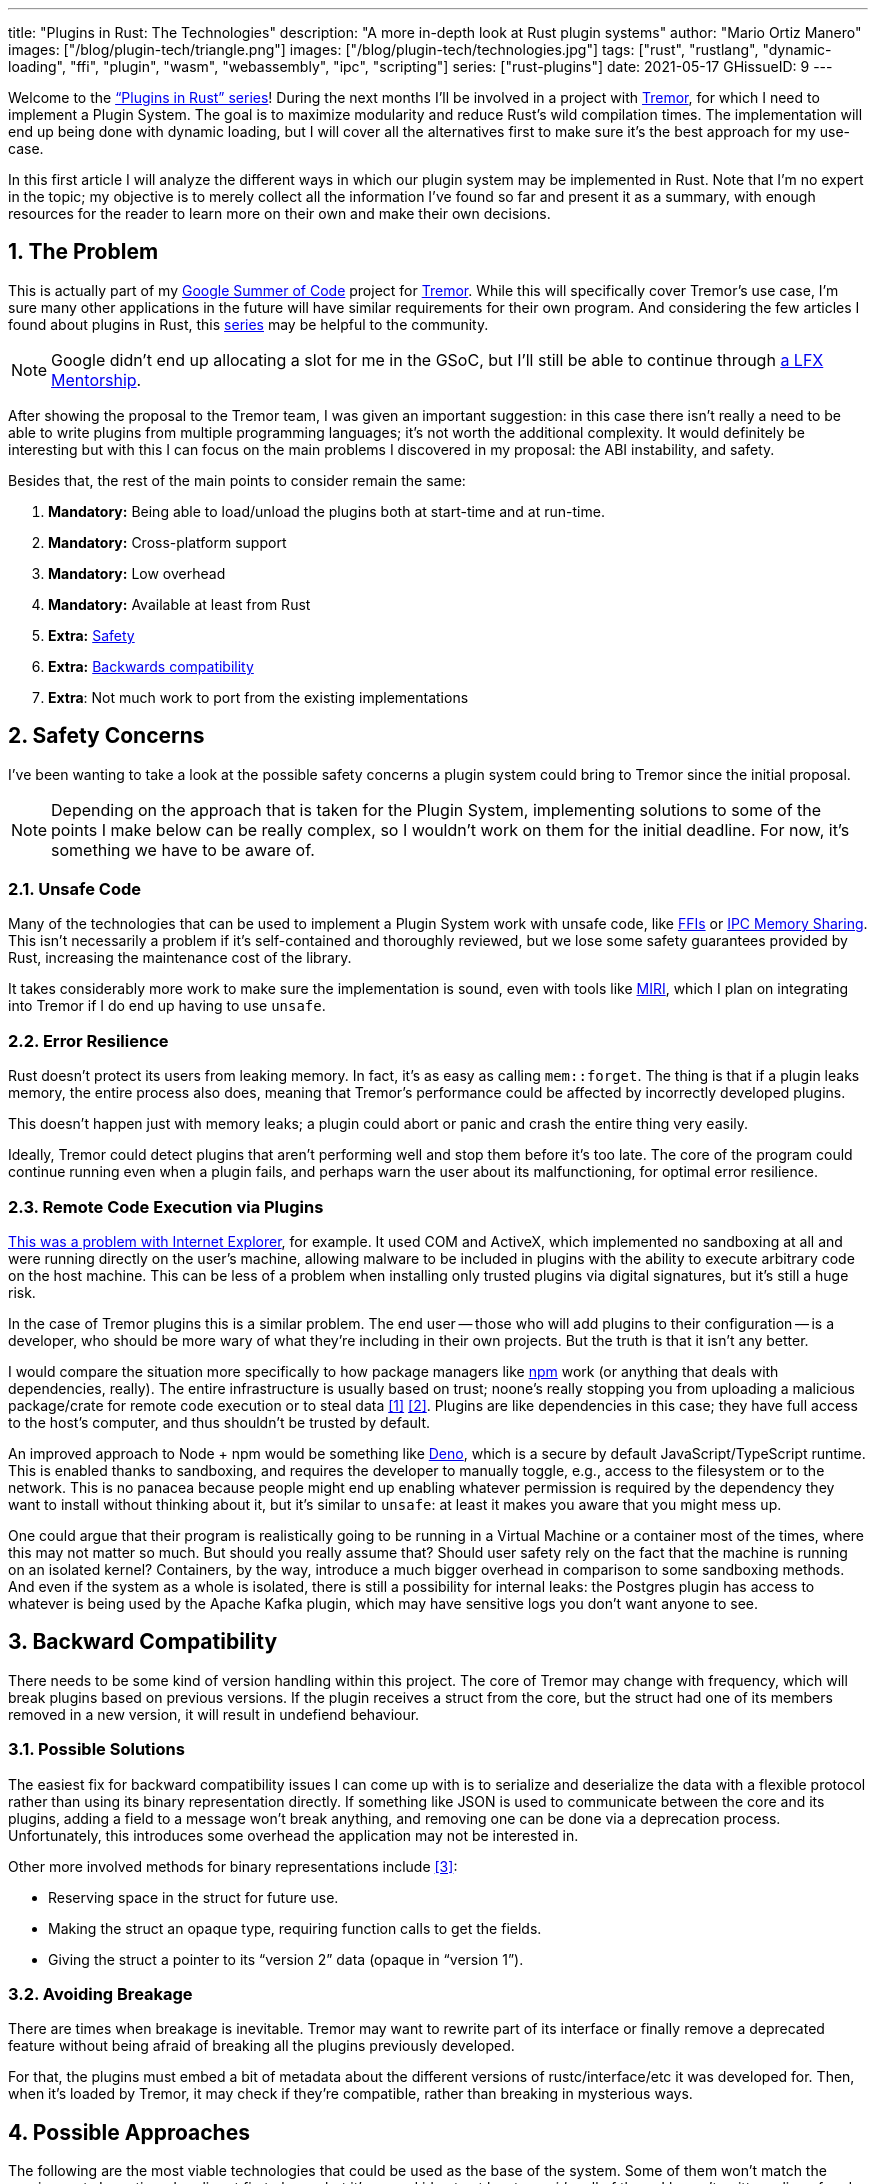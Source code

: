 ---
title: "Plugins in Rust: The Technologies"
description: "A more in-depth look at Rust plugin systems"
author: "Mario Ortiz Manero"
images: ["/blog/plugin-tech/triangle.png"]
images: ["/blog/plugin-tech/technologies.jpg"]
tags: ["rust", "rustlang", "dynamic-loading", "ffi", "plugin", "wasm", "webassembly", "ipc", "scripting"]
series: ["rust-plugins"]
date: 2021-05-17
GHissueID: 9
---

:stem: latexmath
:sectnums:

////
TODO: properly introduce the series, explain its objectives and results.
////

Welcome to the https://nullderef.com/series/rust-plugins/["`Plugins in Rust`"
series]! During the next months I'll be involved in a project with
https://www.tremor.rs/[Tremor], for which I need to implement a Plugin System.
The goal is to maximize modularity and reduce Rust’s wild compilation times. The
implementation will end up being done with dynamic loading, but I will cover all
the alternatives first to make sure it's the best approach for my use-case.

In this first article I will analyze the different ways in which our plugin
system may be implemented in Rust. Note that I'm no expert in the topic; my
objective is to merely collect all the information I've found so far and present
it as a summary, with enough resources for the reader to learn more on their own
and make their own decisions.

[[requirements]]
== The Problem

This is actually part of my https://summerofcode.withgoogle.com/[Google Summer
of Code] project for https://www.tremor.rs/[Tremor]. While this will
specifically cover Tremor's use case, I'm sure many other applications in the
future will have similar requirements for their own program. And considering the
few articles I found about plugins in Rust, this
https://nullderef.com/series/rust-plugins/[series] may be helpful to the
community.

NOTE: Google didn't end up allocating a slot for me in the GSoC, but I'll still
be able to continue through
https://mentorship.lfx.linuxfoundation.org/project/b90f7174-fc53-40bc-b9e2-9905f88c38ff[a
LFX Mentorship].

After showing the proposal to the Tremor team, I was given an important
suggestion: in this case there isn't really a need to be able to write plugins
from multiple programming languages; it's not worth the additional complexity.
It would definitely be interesting but with this I can focus on the main
problems I discovered in my proposal: the ABI instability, and safety.

Besides that, the rest of the main points to consider remain the same:

. *Mandatory:* Being able to load/unload the plugins both at start-time and at
  run-time.
. *Mandatory:* Cross-platform support
. *Mandatory:* Low overhead
. *Mandatory:* Available at least from Rust
. *Extra:* <<safety,Safety>>
. *Extra:* <<back-comp,Backwards compatibility>>
. *Extra*: Not much work to port from the existing implementations

[[safety]]
== Safety Concerns

I've been wanting to take a look at the possible safety concerns a plugin system
could bring to Tremor since the initial proposal.

NOTE: Depending on the approach that is taken for the Plugin System,
implementing solutions to some of the points I make below can be really complex,
so I wouldn't work on them for the initial deadline. For now, it's something we
have to be aware of.

=== Unsafe Code

Many of the technologies that can be used to implement a Plugin System work with
unsafe code, like <<ffi,FFIs>> or <<memory-sharing,IPC Memory Sharing>>. This
isn't necessarily a problem if it's self-contained and thoroughly reviewed, but
we lose some safety guarantees provided by Rust, increasing the maintenance cost
of the library.

It takes considerably more work to make sure the implementation is sound, even
with tools like https://github.com/rust-lang/miri[MIRI], which I plan on
integrating into Tremor if I do end up having to use `unsafe`.

=== Error Resilience

Rust doesn't protect its users from leaking memory. In fact, it's as easy as
calling `mem::forget`. The thing is that if a plugin leaks memory, the entire
process also does, meaning that Tremor's performance could be affected by
incorrectly developed plugins.

This doesn't happen just with memory leaks; a plugin could abort or panic and
crash the entire thing very easily.

Ideally, Tremor could detect plugins that aren't performing well and stop them
before it's too late. The core of the program could continue running even when a
plugin fails, and perhaps warn the user about its malfunctioning, for optimal
error resilience.

=== Remote Code Execution via Plugins

https://en.wikipedia.org/wiki/Component_Object_Model#Security[This was a problem
with Internet Explorer], for example. It used COM and ActiveX, which implemented
no sandboxing at all and were running directly on the user's machine, allowing
malware to be included in plugins with the ability to execute arbitrary code on
the host machine. This can be less of a problem when installing only trusted
plugins via digital signatures, but it's still a huge risk.

In the case of Tremor plugins this is a similar problem. The end user -- those
who will add plugins to their configuration -- is a developer, who should be
more wary of what they're including in their own projects. But the truth is that
it isn't any better.

I would compare the situation more specifically to how package managers like
https://www.npmjs.com/[npm] work (or anything that deals with dependencies,
really). The entire infrastructure is usually based on trust; noone's really
stopping you from uploading a malicious package/crate for remote code execution
or to steal data <<npm-trust-1>> <<npm-trust-2>>. Plugins are like dependencies in
this case; they have full access to the host's computer, and thus shouldn't be
trusted by default.

An improved approach to Node + npm would be something like
https://github.com/denoland/deno[Deno], which is a secure by default
JavaScript/TypeScript runtime. This is enabled thanks to sandboxing, and
requires the developer to manually toggle, e.g., access to the filesystem or to
the network. This is no panacea because people might end up enabling whatever
permission is required by the dependency they want to install without thinking
about it, but it's similar to `unsafe`: at least it makes you aware that you
might mess up.

One could argue that their program is realistically going to be running in a
Virtual Machine or a container most of the times, where this may not matter so
much. But should you really assume that? Should user safety rely on the fact
that the machine is running on an isolated kernel? Containers, by the way,
introduce a much bigger overhead in comparison to some sandboxing methods. And
even if the system as a whole is isolated, there is still a possibility for
internal leaks: the Postgres plugin has access to whatever is being used by the
Apache Kafka plugin, which may have sensitive logs you don't want anyone to see.

[[back-comp]]
== Backward Compatibility

There needs to be some kind of version handling within this project. The core of
Tremor may change with frequency, which will break plugins based on previous
versions. If the plugin receives a struct from the core, but the struct had one
of its members removed in a new version, it will result in undefiend behaviour.

=== Possible Solutions

The easiest fix for backward compatibility issues I can come up with is to
serialize and deserialize the data with a flexible protocol rather than using
its binary representation directly. If something like JSON is used to
communicate between the core and its plugins, adding a field to a message won't
break anything, and removing one can be done via a deprecation process.
Unfortunately, this introduces some overhead the application may not be
interested in.

Other more involved methods for binary representations include <<swift-abi>>:

* Reserving space in the struct for future use.
* Making the struct an opaque type, requiring function calls to get the fields.
* Giving the struct a pointer to its "`version 2`" data (opaque in "`version
  1`").

=== Avoiding Breakage

There are times when breakage is inevitable. Tremor may want to rewrite part of
its interface or finally remove a deprecated feature without being afraid of
breaking all the plugins previously developed.

For that, the plugins must embed a bit of metadata about the different versions
of rustc/interface/etc it was developed for. Then, when it's loaded by Tremor,
it may check if they're compatible, rather than breaking in mysterious ways.

== Possible Approaches

The following are the most viable technologies that could be used as the base of
the system. Some of them won't match the requirements I mentioned earlier at
first glance, but it's a good idea to at least _consider_ all of them. I haven't
written a line of code yet, so if an approach were to catch someone's eye we
could investigate more about it. I will rate each of the alternatives in a scale
from 1 to 5 (approximately) in order to easen the decision-taking.

:rank-meh: olive white-background txt-margin-right txt-round
:rank-good: green white-background txt-margin-right txt-round
:rank-bad: red white-background txt-margin-right txt-round

[[scripting-langs]]
=== Scripting Languages

Plenty of projects use scripting languages to extend their functionality at
runtime, like Python, Ruby, Perl, Bash, or JavaScript. Most notably, Vim created
its own scripting language, Vimscript, in order to be fully customizable, and
NeoVim is now pushing http://www.lua.org/[Lua] as a first-class language for
configuration. Even Tremor itself has the interpreted query language
https://www.tremor.rs/docs/language/[Troy] for configuration.

Lua is seen in game development; it's a quite simple language with a very
performant JIT implementation, which in any case I think would be the best
option here. It could be embedded into our runtime (it's only 281 kB compiled!
<<lua-wiki>>) and used to load plugins at either start-time or run-time. And
knowing it's used in games, which are _obsessed_ with performance, it might not
be that much of a big deal in that regard.

NOTE: There are https://arewegameyet.rs/ecosystem/scripting/[languages
specifically designed to extend Rust's capabilities], which you might be
interested in, but I'll just simplify this part by going for Lua.

Rust has libraries like https://github.com/amethyst/rlua[`rlua`] which provide
bindings for interoperability with Lua. `rlua` in particular seems to focus on
having an idiomatic and safe interface, which is rare for a bindings library and
good news, though it seems to be currently semi-abandoned, and forked by
https://github.com/khvzak/mlua[`mlua`]. Unfortunately, after digging a bit the
Rust ecosystem for Lua bindings doesn't seem to be as mature as I'd like for a
project this big; there's still some work to do to reach more stability.

Lua gets extra points in safety. It's possible to sandbox it by blocking
whichever functions you don't want users to access <<lua-sandbox>> (though it's
"`tricky and generally speaking difficult to get right`"). Similarly, one can
also handle resource exhaustion issues within Lua programs. Not to mention that
this wouldn't require `unsafe` at all with an optimal set of bindings.

Anyhow, the main deal-breaker with scripting languages in this case is that it
would be extremely complicated to port everything in Tremor so that it can be
used from Lua. For new projects this could perhaps be something interesting, but
not if the entirety of the already existing plugins have to be rewritten.

Still, it's a pretty interesting option for new projects, as you have ABI
stability guarantees, solid safety overall, and it's very straightforward to
use.

. [{rank-good}]*5/5* *Cross-platform support*
. [{rank-good}]*4/5* *Low overhead*
. [{rank-meh}]*3/5* *Rust availability*
. [{rank-good}]*5/5* *Safety*
. [{rank-good}]*5/5* *Backwards compatibility*
. [{rank-bad}]*0/5* *Ease of porting existing implementations*

[[ipc]]
=== Inter-Process Communication

Another possibility for plugins is to define a protocol for Inter-Process
Communication, turning your program into a server that extends its capabilities
by connecting to external plugins. For instance, most text editors use this
method to support the
https://microsoft.github.io/language-server-protocol/[Language Server Protocol],
which uses JSON-RPC.

There are of course multiple ways to do IPC, which I'll briefly list below.
Performance-wise, this graph shows a comparison of the overhead of each of them
<<ipc-wisc>>:

image::ipc-comparison.png[IPC comparison, width=60%, align=center]

[[sockets]]
==== Based on Sockets

Sockets are the "`worst`"-performing alternative in the previous chart, but they're
so common and easy to use in most languages that it's worth taking a look at.
Using relatively lightweight protocols like
https://developers.google.com/protocol-buffers[Protocol Buffers], the
performance would be close to passing raw structs, but with improved
backwards/forwards compatibility <<protobuf-perf>>. JSON would probably not make
that big of a difference in terms of performance either. This would make it
possible to write a plugin in any language as well -- including Rust -- as long
as there's an implementation of the protocol available. But there's still
noticeable overhead when communicating via sockets; sending and receiving the
messages can be much costlier than just calling a function, even if this happens
on localhost.

This alternative is much more interesting than <<scripting-langs>> for Tremor's
specific case: we don't have to completely rewrite everything, since Rust can
still be used, and implementing the protocol to communicate between the Tremor
core and its plugins should be as easy as `\#[derive(Serialize)]` for sending
and `#[derive(Deserialize)]` for receiving.

As to safety, separate processes imply that malfunctioning plugins don't affect
Tremor directly, and the system basically consists on implementing servers,
which require no `unsafe` at all and has much more popularity and support in
Rust. It's still hard to properly sandbox the plugins, though.

Overall, I consider this a very solid solution, with its main drawback being
performance. I can't really guess the effect this would have in Tremor's speed,
so I would love to create a quick benchmark when I get to implement the first
prototypes to see if it's actually the best choice, if Tremor devs think it's
worth my time.

. [{rank-good}]*5/5* *Cross-platform support*
. [{rank-meh}]*3/5* *Low overhead*
. [{rank-good}]*5/5* *Rust availability*
. [{rank-meh}]*3/5* *Safety*
. [{rank-good}]*5/5* *Backwards compatibility*
. [{rank-good}]*5/5* *Ease of porting existing implementations*

[[pipes]]
==== Based on Pipes

Pipes have always been fairly popular specifically on Unix systems, and enable
Inter-Process Communication with less overhead than sockets. They are made to be
ran on the same machine, which is exactly what we need. The terminal file
manager https://github.com/jarun/nnn[nnn] uses this approach: plugins can read
from a FIFO (Named Pipe) to receive selections from nnn (lists of files or
directories) and act accordingly.

The rest is basically the same as with <<sockets, Sockets>>, maybe with extra
points for performance, and less for Rust availability, since there don't seem
to be any reliable libraries for pipes (maybe
https://docs.rs/interprocess/1.1.1/interprocess/[`interprocess`] or
https://crates.io/crates/ipipe[`ipipe`]). But really, are libraries necessary at
all? The `std` library
https://doc.rust-lang.org/rust-by-example/std_misc/process/pipe.html[has support
for cross-platform pipes when executing external commands] for stdin, stdout,
and stderr, which most times is enough. The plugin can just use stdin to receive
messages and stdout to send them. If that's enough for your case then it's
vastly simplified.

. [{rank-good}]*5/5* *Cross-platform support*
. [{rank-good}]*4/5* *Low overhead*
. [{rank-good}]*4/5* *Rust availability*
. [{rank-meh}]*3/5* *Safety*
. [{rank-good}]*5/5* *Backwards compatibility*
. [{rank-good}]*5/5* *Ease of porting existing implementations*

[[memory-sharing]]
==== Based on Memory Sharing

Knowing that the plugins are intended to be on the same machine as the core of
Tremor, there's no need to actually send and receive messages. One can share
memory between multiple processes and send notifications to receive updates. The
performance is comparable to using FFI, since the only overhead is the initial
cost from setting up the shared pages, having regular memory access afterwards
<<memory-share-so>>.

This feature heavily depends on the system's kernel, so it may hurt the
"`Cross-Compatibility`" requirement. We have libraries like
https://docs.rs/shared_memory[`shared_memory`] pass:[+]
https://docs.rs/raw_sync[`raw_sync`] in Rust that wrap all the OS
implementations under the same interface, but admittedly, they don't seem
anywhere near as popular as most of the other alternatives. Not to mention that
the examples for `shared_memory` _do_ use `unsafe`, and a lot of it.

Maybe if it was easier to use this would be a good idea, but IPC shared memory
doesn't seem to be any better than FFIs overall.

. [{rank-good}]*5/5* *Cross-platform support*
. [{rank-good}]*5/5* *Low overhead*
. [{rank-bad}]*2/5* *Rust availability*
. [{rank-bad}]*2/5* *Safety*
. [{rank-meh}]*3/5* *Backwards compatibility*
. [{rank-good}]*5/5* *Ease of porting existing implementations*

[[ffi]]
=== Dynamic Loading

This is possibly the _least weird_ way to implement a Plugin Development Kit,
i.e., it's the most popular method I've seen outside of Rust. A _Foreign
Function Interface_ can allow us to directly access resources in separately
compiled objects, even after the linking phase with dynamic loading. It's one of
the fastest options available because there's no overhead at all after
dynamically loading the library.

The main library for this is
https://github.com/nagisa/rust_libloading[`libloading`]. There's also the less
popular https://docs.rs/dlopen/0.1.8/dlopen/[`dlopen`] and
https://github.com/Tyleo/sharedlib[`sharedlib`], with some small differences
<<ffi-comparison>>. It seems to be a lower-level implementation for any kind of
FFI that requires `unsafe` for almost everything -- what I was expecting. Based
on it there's https://github.com/emoon/dynamic_reload[`dynamic_reload`], which
is very interesting in order to "`live reload`" the plugins when they are
recompiled. This would be useful for the development process of the plugins,
since it also handles unloading the _same plugin_ seamlessly, but that's not a
goal for this project, so I don't plan on using it. And the
https://github.com/vberger/dlib[`dlib`] crate provides macros to make the
library loading simpler, based on `libloading`.

Creating an internal interface for Tremor through C is a lot of work. But it's
unfortunately the only way to do it, since Rust-to-Rust FFI is not stable. It
has awful safety by relying heavily on `unsafe` with plenty of caveats
<<ffi-caveat-1>> <<ffi-caveat-2>>, including subtle differences between
Operating Systems <<ffi-cross-platform>> -- although `dlopen` seems to be better
in that regard <<ffi-dlopen-safety>>. Since it doesn't have a sandbox, plugins
can abort Tremor's core execution when panicking/leaking memory/similars.

I recently discovered the
https://github.com/rodrimati1992/abi_stable_crates[`abi_stable`] crate, which
guarantees stability in Rust's ABI unofficially and helps a lot with the binary
compatibility aspect.

It includes FFI-safe alternatives to many of the types in the standard library,
and even external ones (namely `crossbeam`, `parking_lot` and `serde_json`).
This works by implementing a
https://docs.rs/abi_stable/*/abi_stable/abi_stability/stable_abi_trait/trait.StableAbi.html[`StableAbi`]
trait that guarantees its FFI-safety, which may be done automatically with one
of its procedural macros. Internal ABI stability is also guaranteed with macros
like `#[sabi(last_prefix_field)]`, which would allow Tremor to add fields to
existing structs
https://github.com/rodrimati1992/abi_stable_crates/blob/19d71ec9175f870c1c784c37dae730b99948cacf/examples/0_modules_and_interface_types/interface/src/lib.rs#L45[without
breaking backwards compatibility].

Fortunately, this crate has a
https://github.com/rodrimati1992/abi_stable_crates/tree/master/examples[few very
detailed examples] one can look at to better understand how it works, and it's
exceptionally well documented. If I've understood it correctly, some of its
inconvenients are the following:

* You have to use the types from `abi_stable` instead of `std` for the values
  passed through FFI.
* The whole crate seems huge and would probably add considerable complexity to
  this FFI method.
* It's worth mentioning that library unloading is a non-feature; although it's
  not going to be implemented for this project, it might in the future.

While it's a fascinating concept and look forward to seeing how it evolves, I'm
not a big fan of having to resort to it. And the fact that it's unofficial and
not that popular doesn't give me full confidence that this will still work in 5
years, or that it won't be outdated/abandoned.

More people have tried writing Rust FFIs in the past, so we can take a look at
existing tutorials in order to see their experience:

* The one and only Amos wrote an extremely detailed blog post on fasterthanlime
  https://fasterthanli.me/articles/so-you-want-to-live-reload-rust[here],
  specifically about live reloading Rust -- a closely related topic.
* Michael Bryan made a guided introduction to Plugins in Rust
  https://adventures.michaelfbryan.com/posts/plugins-in-rust/[here], and also
  wrote a tutorial for his unofficial Rust FFI book
  https://michael-f-bryan.github.io/rust-ffi-guide/dynamic_loading.html[here].
* https://github.com/zicklag[@zicklag], who had read Michael's article, tried it
  by himself in order to add a plugin system to
  https://github.com/amethyst/amethyst[Amethyst], and posted
  https://zicklag.github.io/rust-tutorials/rust-plugins.html[this tutorial].
  When he shared the post on the official Rust forum, it was accompanied by this
  demotivating comment, after failing <<amethyst-fail>> to implement it for
  Amethyst:
+
[quote, https://users.rust-lang.org/t/creating-rust-apps-with-dynamically-loaded-rust-plugins/28814/111092]
____
Unfortunately I found that dynamic linking doesn't actually work in Rust across
different versions of Rust, and the technique for plugins also failed, even
inside the same version of Rust, when I tried to compile an app with other
dependencies like Amethyst. That leaves the technique outlined in the tutorial
not very practical for real applications.

The closest thing I’ve found to accomplish something similar is [`abi_stable`].
____
+
He also added later on:
+
[quote, https://users.rust-lang.org/t/creating-rust-apps-with-dynamically-loaded-rust-plugins/28814/7]
____
It could very well be possible [to use WebAssembly here].
It wouldn't be exactly the same workflow, but I've considered using Wasmtime
or CraneLift, which Wasmtime is built on, to Run Wasm modules as plugins.
____
+
He didn't have time to end up doing so, so we'll have to investigate ourselves.

So, more or less:

. [{rank-meh}]*3/5* *Cross-platform support*
. [{rank-good}]*5/5* *Low overhead*
. [{rank-good}]*5/5* *Rust availability*
. [{rank-bad}]*1/5* *Safety*
. [{rank-bad}]*0/5* *Backwards compatibility* (maybe [{rank-good}]*5/5* if using
  `abi_stable`)
. [{rank-good}]*5/5* *Ease of porting existing implementations*

[[wasm]]
=== WebAssembly

Now, this is what I wanted to emphasize in this article! Turns out WebAssembly
isn't limited to web development anymore; it's slowly evolving into a portable
binary-code format. As far as I know, this should be like a mix between <<ffi>>
and <<scripting-langs>>, with a stronger focus in stability and portability.
Here's what Wikipedia has to say about it:

[quote, https://en.wikipedia.org/wiki/WebAssembly]
____
WebAssembly (sometimes abbreviated Wasm) is an open standard that defines a
portable binary-code format for executable programs, and a corresponding textual
assembly language, as well as interfaces for facilitating interactions between
such programs and their host environment. The main goal of WebAssembly is to
enable high-performance applications on web pages, #but the format is designed to
be executed and integrated in other environments as well, including standalone
ones.#
____

So to clear it up, *Wasm* is an _assembly language_, and
https://wasi.dev/[*WASI*] is a _system interface_ to run it outside the web. The
latter is extremely well explained
https://hacks.mozilla.org/2019/03/standardizing-wasi-a-webassembly-system-interface/[in
this article by Mozilla], I suggest giving it a read for more details.
https://bytecodealliance.org/articles/announcing-the-bytecode-alliance[This one]
is also very nice to read and explains the isolation system it provides,
specifically.

The two main points WebAssembly offers are, in a nutshell:

* When compiled, it doesn't need to know what Operating System is being
  targeted. This is handled by the runtime, and the binary itself is fully
  portable.
* In order to handle untrustworthy programs, it implements a sandbox. With that,
  the host can limit exactly what a program has access to.

WASI is just a standard, so it has multiple runtimes available. The most popular
ones are coincidentally written in Rust:
https://github.com/bytecodealliance/wasmtime[*wasmtime*] and
https://github.com/wasmerio/wasmer[*wasmer*]. Both use the
https://github.com/bytecodealliance/wasmtime/blob/main/cranelift/README.md[Cranelift]
backend to generate the WebAssembly machine code, though wasmer seems to also
support LLVM and others. Then, the runtime can be used to run the generated
`.wasm` binary as a CLI or a library. This also means that plugins could be
written in any language that compiles to WebAssembly, though it is frequently
harder than compiling to native code. Many Rust libraries don't support
WebAssembly, so it could be tricky depending on the situation.

The differences between the two runtimes aren't that big. You can read
https://wiki.alopex.li/ActuallyUsingWasm[this wiki article for more details,
including examples], but I particularly liked this quote:

[quote]
____
Just based on what they demonstrate, wasmer is more focused on embedding wasm in
your native program, while wasmtime is more focused on executing standalone wasm
programs using WASI. Both are capable of both, it just seems a matter of
emphasis.
____

The article also includes a [.line-through]#not reliable at all# benchmark,
which can serve us as a way to compare its performance with the native code
you'd get with e.g., <<ffi>>. It estimates that Wasm is a bit less than an order
of magnitude slower than native code, and the same applies to memory usage.
https://github.com/jedisct1/webassembly-benchmarks/tree/master/2021-Q1[A more
thorough benchmark] was done in libsodium that shows better results: Wasm can be
just about 3 times slower than native code. Do note that this depends on the
runtime that's being used, and it may improve in the future, as WebAssembly is
just 4 years old.

There's a whole series on how to make a Plugins System with Wasmer
https://freemasen.com/blog/wasmer-plugin-pt-1/[here], which will come in handy
to know what to expect. The usability doesn't actually seem to be that good,
since by default you can only use integers, floating-point or vectors
<<wasmer-types>> as parameters when calling Wasm plugins. For more complex
types, you have to resort to encoding and decoding via a crate like
https://github.com/bincode-org/bincode[`bincode`], although most of the
boilerplate can be reduced with procedural macros or a wrapper like
https://github.com/alec-deason/wasm_plugin[`wasm_plugin`], and this opens up the
possibility of using serialization with support for backwards compatibility
within Tremor. The
https://freemasen.com//blog/wasmer-plugin-pt-4/index.html[last part] of the
series is the most interesting one, as it includes a real-world example, with a
version of the final code in https://github.com/FreeMasen/wasmer-plugin[this
repository].

All in all, WebAssembly seems to win against <<ffi>> in terms of security by not
needing `unsafe` at all and including sandboxing by default, at the cost of
efficiency. This is up to the managers of the project and what they consider
more important.

. [{rank-good}]*5/5* *Cross-platform support*
. [{rank-meh}]*3/5* *Low overhead*
. [{rank-good}]*5/5* *Rust availability*
. [{rank-good}]*5/5* *Safety*
. [{rank-good}]*4/5* *Backwards compatibility*
. [{rank-meh}]*3/5* *Ease of porting existing implementations*

== Prior Art

It's very important to take a look at projects that have already done this in
the past in order to learn from their mistakes and not start from scratch.

Here's a list of some of the libraries I found with Plugin Systems, specifically
written in Rust:

* https://github.com/rust-lang/cargo[`cargo`],
  https://github.com/rust-lang/mdBook[`mdbook`]: both have an extension system
  via CLI commands. Adding a subcommand to either of these utilities is as easy
  as creating a binary with a fixed prefix (e.g., `cargo-expand`), and if it's
  available in the `$PATH` when running `cargo`, it will be possible to invoke
  the plugin with `cargo expand` as well.
+
This is a very interesting approach, specially because of how simple it
is to use. Cargo doesn't seem to need to communicate with the extension at all,
but `mdbook` does use stdin to receive messages and stdout to send them, via
serialization. So it's basically the IPC <<pipes>> approach.
* https://github.com/zellij-org/zellij[`zellij`]: a terminal workspace with "`a
  plugin system allowing one to create plugins in any language that compiles to
  WebAssembly`".
+
This is an extremely valuable resource in case the <<wasm>> option is chosen, as
it's very similar to what Tremor needs. One can even subscribe to events in
order to simulate the traits in Tremor that currently use `async`.
+
After trying it out and seeing its source code, it seems to work with a `wasm`
binary that acts as a standalone program, where the communication takes place
via stdin and stdout, serializing and deserializing with
https://serde.rs/[serde]. `zellij` includes a few plugins by default, like the
status bar, or a file manager. Very neat architecture!
+
Other WebAssmbly-based plugin systems:
https://book.veloren.net/contributors/developers/codebase-structure.html#plugins[Veloren],
https://github.com/feather-rs/feather/tree/main/quill[Feather].
* https://github.com/xi-editor/xi-editor[`xi`]: a now abandoned modern text
  editor. Its plugins, described
  https://raphlinus.github.io/xi/2020/06/27/xi-retrospective.html#json[here in
  detail], are based on https://docs.rs/xi-rpc/0.3.0/xi_rpc/[JSON RPC].
+
Text editors overall are very interesting, because they must be built with
extensibility in mind and thus have to implement some kind of plugin system.

** Visual Studio Code is based on Electron, so it has a renderer process for the
   frontend, and a main process with Node. Its extensions share the same event
   loop,
   https://github.com/microsoft/vscode/issues/75627#issuecomment-519125065[which
   has been an issue for a long time in case an extension blocks temporarily],
   causing lag.
** Eclipse's plugin architecture is based on Java classes <<eclipse>> loaded at
   runtime and configured with XML manifests.
* https://bevyengine.org/[`bevy`]: a very promising game engine whose features
  are implemented as plugins. Most times they are loaded at compile-time, but
  the
  https://docs.rs/bevy/0.5.0/bevy/dynamic_plugin/index.html[`bevy::dynamic_plugin`]
  allows this to happen at runtime. It uses `libloading` internally, with
  actually
  https://github.com/bevyengine/bevy/blob/v0.5.0/crates/bevy_dynamic_plugin/src/loader.rs[very
  little code].

== Conclusion

This article has covered quite a few ways to approach a Plugin System. The final
choice depends on what trade-offs the project wants to make. Most of them
require sacrificing some level of performance for safety or usability. Here's a
drawing that *_very roughly_* compares the main methods:

image::triangle.svg[Triangle Chart, align=center, width=70%]

There's never a single answer in programming: how much performance are you
willing to lose in exchange for safety and usability? Is that performance
actually measurable, or is it just hypothetical? Don't forget that this depends
on the use case, so make sure you run a couple benchmarks if the resulting
overhead may be important for your program.

You can join the discussion at
https://www.reddit.com/r/rust/comments/nenql8/plugins_in_rust_the_technologies_nullderefcom/?[Reddit]
if you have any additional suggestions or comments, or leave a comment below.

[bibliography]
== References

- [[[npm-trust-1,         1]]] https://jamie.build/how-to-build-an-npm-worm[How
  to build an npm worm -- Jamie Kyle]
- [[[npm-trust-2,         2]]]
  https://snyk.io/blog/yet-another-malicious-package-found-in-npm-targeting-cryptocurrency-wallets/[Yet
  another malicious package found in npm, targeting cryptocurrency wallets --
  snyk]
- [[[swift-abi,           3]]] https://gankra.github.io/blah/swift-abi/[How
  Swift Achieved Dynamic Linking Where Rust Couldn't -- Alexis Beingessner]
- [[[lua-wiki,            4]]]
  https://www.lua.org/about.html#why[About Lua -- lua.org]
- [[[lua-sandbox,         5]]] http://lua-users.org/wiki/SandBoxes[Sand Boxes --
  lua-users]
- [[[ipc-wisc,            6]]]
  http://pages.cs.wisc.edu/~adityav/Evaluation_of_Inter_Process_Communication_Mechanisms.pdf[Evaluation
  of Inter-Process Communication Mechanisms (paper)]
- [[[protobuf-perf,       7]]]
  https://google.github.io/flatbuffers/flatbuffers_benchmarks.html[C++
  Benchmarks -- FlatBuffers ]
- [[[memory-share-so,     8]]]
  https://stackoverflow.com/a/14512554/11488352[Performance difference between
  IPC shared memory and threads memory -- StackOverflow]
- [[[ffi-comparison,      9]]]
  https://docs.rs/dlopen/0.1.8/dlopen/#compare-with-other-libraries[Compare with
  other libraries -- dlopen v0.1.8]
- [[[ffi-caveat-1,       10]]]
  https://stackoverflow.com/a/46249019/11488352[Idiomatic Rust plugin system --
  StackOverflow]
- [[[ffi-caveat-2,       11]]]
  https://github.com/kurtlawrence/papyrus/blob/1c7f0a669fed59d220bdefb161c568072126d3d5/src/compile/execute.rs#L36[`papyrus/src/compile/execute.rs`
  -- GitHub kurtlawrence/papyrus]
- [[[ffi-cross-platform, 12]]]
  https://docs.rs/libloading/0.7.0/libloading/struct.Library.html#thread-safety[Thread-safety
  -- libloading v0.7.0]
- [[[ffi-dlopen-safety,  13]]]
  https://docs.rs/dlopen/0.1.8/dlopen/#safety[Safety -- dlopen v0.1.8]
- [[[amethyst-fail,      14]]] {{< gh issue "amethyst/amethyst" 1729 "[NEW FEATURE] WebAssembly scripting system" >}}
- [[[wasmer-types,       15]]]
  https://docs.rs/wasmer/2.0.0/wasmer/type.Val.html[`Val` -- Wasmer v2.0.0]
- [[[eclipse,            16]]]
  http://www.eclipse.org/articles/Article-Plug-in-architecture/plugin_architecture.html[Notes
  on the Eclipse Plug-in Architecture - Eclipse]
